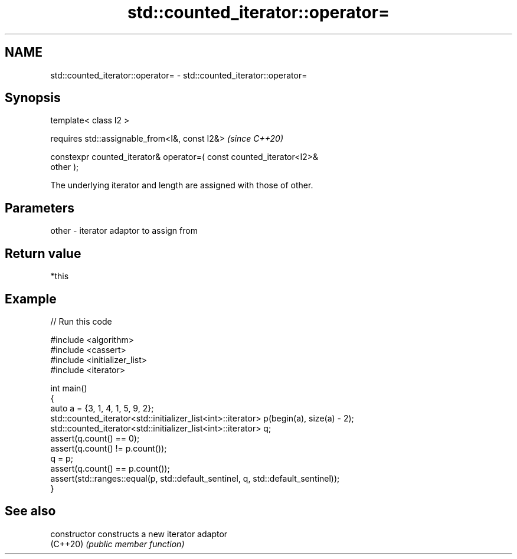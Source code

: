 .TH std::counted_iterator::operator= 3 "2024.06.10" "http://cppreference.com" "C++ Standard Libary"
.SH NAME
std::counted_iterator::operator= \- std::counted_iterator::operator=

.SH Synopsis
   template< class I2 >

       requires std::assignable_from<I&, const I2&>                       \fI(since C++20)\fP

   constexpr counted_iterator& operator=( const counted_iterator<I2>&
   other );

   The underlying iterator and length are assigned with those of other.

.SH Parameters

   other - iterator adaptor to assign from

.SH Return value

   *this

.SH Example


// Run this code

 #include <algorithm>
 #include <cassert>
 #include <initializer_list>
 #include <iterator>

 int main()
 {
     auto a = {3, 1, 4, 1, 5, 9, 2};
     std::counted_iterator<std::initializer_list<int>::iterator> p(begin(a), size(a) - 2);
     std::counted_iterator<std::initializer_list<int>::iterator> q;
     assert(q.count() == 0);
     assert(q.count() != p.count());
     q = p;
     assert(q.count() == p.count());
     assert(std::ranges::equal(p, std::default_sentinel, q, std::default_sentinel));
 }

.SH See also

   constructor   constructs a new iterator adaptor
   (C++20)       \fI(public member function)\fP
